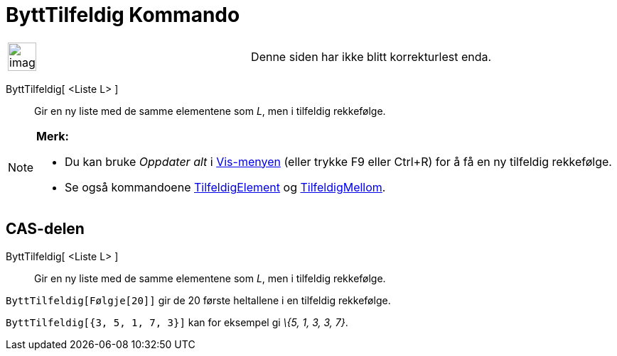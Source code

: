 = ByttTilfeldig Kommando
:page-en: commands/Shuffle
ifdef::env-github[:imagesdir: /nb/modules/ROOT/assets/images]

[width="100%",cols="50%,50%",]
|===
a|
image:Ambox_content.png[image,width=40,height=40]

|Denne siden har ikke blitt korrekturlest enda.
|===

ByttTilfeldig[ <Liste L> ]::
  Gir en ny liste med de samme elementene som _L_, men i tilfeldig rekkefølge.

[NOTE]
====

*Merk:*

* Du kan bruke _Oppdater alt_ i xref:/Vis_meny.adoc[Vis-menyen] (eller trykke [.kcode]#F9# eller
[.kcode]##Ctrl##+[.kcode]#R#) for å få en ny tilfeldig rekkefølge.
* Se også kommandoene xref:/commands/TilfeldigElement.adoc[TilfeldigElement] og
xref:/commands/TilfeldigMellom.adoc[TilfeldigMellom].

====

== CAS-delen

ByttTilfeldig[ <Liste L> ]::
  Gir en ny liste med de samme elementene som _L_, men i tilfeldig rekkefølge.

[EXAMPLE]
====

`++ByttTilfeldig[Følgje[20]]++` gir de 20 første heltallene i en tilfeldig rekkefølge.

====

[EXAMPLE]
====

`++ByttTilfeldig[{3, 5, 1, 7, 3}]++` kan for eksempel gi _\{5, 1, 3, 3, 7}_.

====
